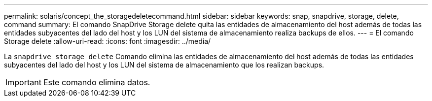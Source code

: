 ---
permalink: solaris/concept_the_storagedeletecommand.html 
sidebar: sidebar 
keywords: snap, snapdrive, storage, delete, command 
summary: El comando SnapDrive Storage delete quita las entidades de almacenamiento del host además de todas las entidades subyacentes del lado del host y los LUN del sistema de almacenamiento realiza backups de ellos. 
---
= El comando Storage delete
:allow-uri-read: 
:icons: font
:imagesdir: ../media/


[role="lead"]
La `snapdrive storage delete` Comando elimina las entidades de almacenamiento del host además de todas las entidades subyacentes del lado del host y los LUN del sistema de almacenamiento que los realizan backups.


IMPORTANT: Este comando elimina datos.
